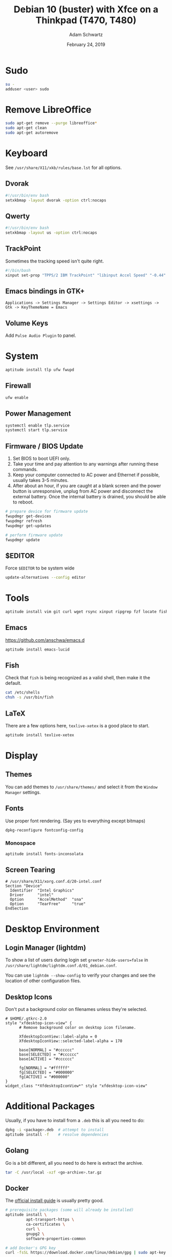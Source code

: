 #+TITLE: Debian 10 (buster) with Xfce on a Thinkpad (T470, T480)
#+AUTHOR: Adam Schwartz
#+DATE: February 24, 2019
#+OPTIONS: ':true *:true toc:nil num:nil
* Sudo
  #+BEGIN_SRC sh
    su -
    adduser <user> sudo
  #+END_SRC

* Remove LibreOffice
  #+BEGIN_SRC sh
    sudo apt-get remove --purge libreoffice*
    sudo apt-get clean
    sudo apt-get autoremove
  #+END_SRC

* Keyboard
  See =/usr/share/X11/xkb/rules/base.lst= for all options.
** Dvorak
   #+BEGIN_SRC sh
     #!/usr/bin/env bash
     setxkbmap -layout dvorak -option ctrl:nocaps
   #+END_SRC

** Qwerty
   #+BEGIN_SRC sh
     #!/usr/bin/env bash
     setxkbmap -layout us -option ctrl:nocaps
   #+END_SRC

** TrackPoint
   Sometimes the tracking speed isn't quite right.
   #+BEGIN_SRC sh
     #!/bin/bash
     xinput set-prop "TPPS/2 IBM TrackPoint" "libinput Accel Speed" "-0.44"
   #+END_SRC

** Emacs bindings in GTK+
   #+BEGIN_SRC text
     Applications -> Settings Manager -> Settings Editor -> xsettings -> Gtk -> KeyThemeName = Emacs
   #+END_SRC

** Volume Keys
   Add =Pulse Audio Plugin= to panel.

* System
  #+BEGIN_SRC sh
    aptitude install tlp ufw fwupd
  #+END_SRC

** Firewall
   #+BEGIN_SRC sh
     ufw enable
   #+END_SRC

** Power Management
   #+BEGIN_SRC sh
     systemctl enable tlp.service
     systemctl start tlp.service
   #+END_SRC

** Firmware / BIOS Update
   1. Set BIOS to boot UEFI only.
   2. Take your time and pay attention to any warnings after running these commands.
   3. Keep your computer connected to AC power and Ethernet if possible, usually takes 3-5 minutes.
   4. After about an hour, if you are caught at a blank screen and the
      power button is unresponsive, unplug from AC power and disconnect
      the external battery. Once the internal battery is drained, you
      should be able to reboot.

   #+BEGIN_SRC sh
     # prepare device for firmware update
     fwupdmgr get-devices
     fwupdmgr refresh
     fwupdmgr get-updates

     # perform firmware update
     fwupdmgr update
   #+END_SRC

** $EDITOR
   Force =$EDITOR= to be system wide
   #+BEGIN_SRC sh
     update-alternatives --config editor
   #+END_SRC

* Tools
  #+BEGIN_SRC sh
    aptitude install vim git curl wget rsync xinput ripgrep fzf locate fish pass rxvt-unicode tmux vlc
  #+END_SRC
** Emacs
   https://github.com/anschwa/emacs.d
   #+BEGIN_SRC sh
     aptitude install emacs-lucid
   #+END_SRC

** Fish
   Check that =fish= is being recognized as a valid shell, then make it the default.
   #+BEGIN_SRC sh
     cat /etc/shells
     chsh -s /usr/bin/fish
   #+END_SRC

** LaTeX
   There are a few options here, =texlive-xetex= is a good place to start.
   #+BEGIN_SRC sh
     aptitude install texlive-xetex
   #+END_SRC

* Display
** Themes
   You can add themes to =/usr/share/themes/= and select it from the =Window Manager= settings.

** Fonts
   Use proper font rendering. (Say yes to everything except bitmaps)
   #+BEGIN_SRC sh
     dpkg-reconfigure fontconfig-config
   #+END_SRC

*** Monospace
    #+BEGIN_SRC sh
      aptitude install fonts-inconsolata
    #+END_SRC

** Screen Tearing
   #+BEGIN_SRC text
     # /usr/share/X11/xorg.conf.d/20-intel.conf
     Section "Device"
       Identifier  "Intel Graphics"
       Driver      "intel"
       Option      "AccelMethod"  "sna"
       Option      "TearFree"     "true"
     EndSection
   #+END_SRC

* Desktop Environment
** Login Manager (lightdm)
   To show a list of users during login set ~greeter-hide-users=false~
   in =/usr/share/lightdm/lightdm.conf.d/01_debian.conf=.

   You can use =lightdm --show-config= to verify your changes and see the
   location of other configuration files.

** Desktop Icons
   Don't put a background color on filenames unless they're selected.

   #+BEGIN_SRC text
     # $HOME/.gtkrc-2.0
     style "xfdesktop-icon-view" {
           # Remove background color on desktop icon filename.

           XfdesktopIconView::label-alpha = 0
           XfdesktopIconView::selected-label-alpha = 170

           base[NORMAL] = "#cccccc"
           base[SELECTED] = "#cccccc"
           base[ACTIVE] = "#cccccc"

           fg[NORMAL] = "#ffffff"
           fg[SELECTED] = "#000000"
           fg[ACTIVE] = "#000000"
     }
     widget_class "*XfdesktopIconView*" style "xfdesktop-icon-view"
   #+END_SRC

* Additional Packages
  Usually, if you have to install from a =.deb= this is all you need to do:
  #+BEGIN_SRC sh
    dpkg -i <package>.deb  # attempt to install
    aptitude install -f    # resolve dependencies
  #+END_SRC

** Golang
   Go is a bit different, all you need to do here is extract the archive.
   #+BEGIN_SRC sh
     tar -C /usr/local -xzf <go-archive>.tar.gz
   #+END_SRC

** Docker
   The [[https://docs.docker.com/install/linux/docker-ce/debian/][official install guide]] is usually pretty good.

   #+BEGIN_SRC sh
     # prerequisite packages (some will already be installed)
     aptitude install \
              apt-transport-https \
              ca-certificates \
              curl \
              gnupg2 \
              software-properties-common

     # add Docker's GPG key
     curl -fsSL https://download.docker.com/linux/debian/gpg | sudo apt-key add -

     # verify you have the correct fingerprint
     apt-key fingerprint 0EBFCD88

     # add the Docker repository
     add-apt-repository \
          "deb [arch=amd64] https://download.docker.com/linux/debian \
          $(lsb_release -cs) \
          stable"

     # install
     aptitude update
     aptitude install docker-ce docker-ce-cli containerd.io
   #+END_SRC

** Compose
   =docker-compose= has [[https://docs.docker.com/compose/install/][similar instructions]] for Linux.

   #+BEGIN_SRC sh
     curl -L "https://github.com/docker/compose/releases/download/1.24.0/docker-compose-$(uname -s)-$(uname -m)" -o /usr/local/bin/docker-compose

     chmod +x /usr/local/bin/docker-compose
   #+END_SRC

* SSH
  When bringing over an =.ssh/= directory from another machine, you might need to fix some permissions.
  #+BEGIN_SRC sh
    chown -R $USER:$USER $HOME/.ssh/
    chmod 600 $HOME/.ssh/config
    chmod 600 $HOME/.ssh/id_rsa
  #+END_SRC

* GPG
  Either import your old keys, or if setting up a new machine, usually bringing in the entire =.gnugpg/= directory is enough.
  Again, you might need to fix some permissions:
  #+BEGIN_SRC sh
    chown -R $USER:$USER $HOME/.gnugpg
    chmod 700 $HOME/.gnupg/
  #+END_SRC

* Passwords
   Once you have your private keys imported, =.password-store= should work as-is.
   Otherwise you can initialize a new one with the same key and copy the contents over with =git= or =rsync=.
   #+BEGIN_SRC sh
     gpg --list-secret-keys
     pass init <KEY>
   #+END_SRC
